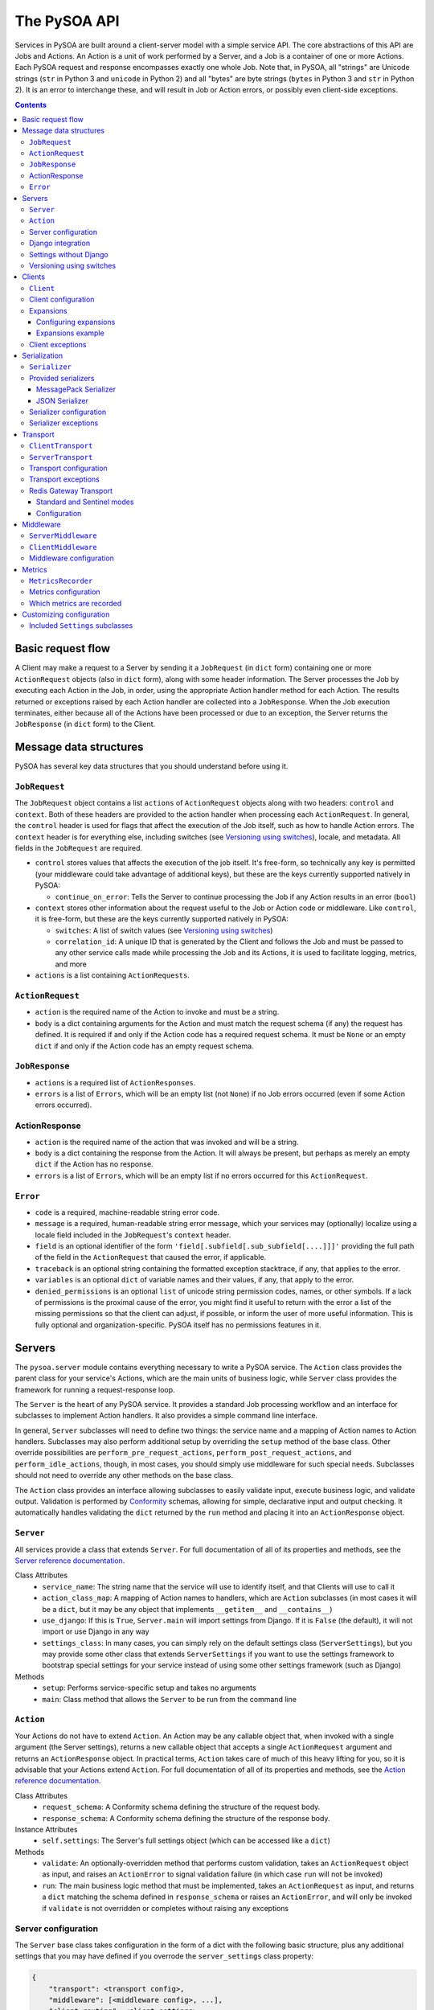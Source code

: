 The PySOA API
=============

Services in PySOA are built around a client-server model with a simple service API. The core abstractions of this
API are Jobs and Actions. An Action is a unit of work performed by a Server, and a Job is a container of one or more
Actions. Each PySOA request and response encompasses exactly one whole Job. Note that, in PySOA, all "strings" are
Unicode strings (``str`` in Python 3 and ``unicode`` in Python 2) and all "bytes" are byte strings (``bytes`` in
Python 3 and ``str`` in Python 2). It is an error to interchange these, and will result in Job or Action errors, or
possibly even client-side exceptions.

.. contents:: Contents
   :depth: 3
   :backlinks: none


Basic request flow
++++++++++++++++++

A Client may make a request to a Server by sending it a ``JobRequest`` (in ``dict`` form) containing one or more
``ActionRequest`` objects (also in ``dict`` form), along with some header information. The Server processes the Job by
executing each Action in the Job, in order, using the appropriate Action handler method for each Action. The results
returned or exceptions raised by each Action handler are collected into a ``JobResponse``. When the Job execution
terminates, either because all of the Actions have been processed or due to an exception, the Server returns the
``JobResponse`` (in ``dict`` form) to the Client.


Message data structures
+++++++++++++++++++++++

PySOA has several key data structures that you should understand before using it.


``JobRequest``
**************

The ``JobRequest`` object contains a list ``actions`` of ``ActionRequest`` objects along with two headers: ``control``
and ``context``. Both of these headers are provided to the action handler when processing each ``ActionRequest``. In
general, the ``control`` header is used for flags that affect the execution of the Job itself, such as how to handle
Action errors. The ``context`` header is for everything else, including switches (see `Versioning using switches`_),
locale, and metadata. All fields in the ``JobRequest`` are required.

- ``control`` stores values that affects the execution of the job itself. It's free-form, so technically any key is
  permitted (your middleware could take advantage of additional keys), but these are the keys currently supported
  natively in PySOA:

  + ``continue_on_error``: Tells the Server to continue processing the Job if any Action results in an error (``bool``)

- ``context`` stores other information about the request useful to the Job or Action code or middleware. Like
  ``control``, it is free-form, but these are the keys currently supported natively in PySOA:

  + ``switches``: A list of switch values (see `Versioning using switches`_)
  + ``correlation_id``: A unique ID that is generated by the Client and follows the Job and must be passed to any other
    service calls made while processing the Job and its Actions, it is used to facilitate logging, metrics, and more

- ``actions`` is a list containing ``ActionRequests``.


``ActionRequest``
*****************

- ``action`` is the required name of the Action to invoke and must be a string.
- ``body`` is a dict containing arguments for the Action and must match the request schema (if any) the request has
  defined. It is required if and only if the Action code has a required request schema. It must be ``None`` or an
  empty ``dict`` if and only if the Action code has an empty request schema.


``JobResponse``
***************

- ``actions`` is a required list of ``ActionResponses``.
- ``errors`` is a list of ``Errors``, which will be an empty list (not ``None``) if no Job errors occurred (even if
  some Action errors occurred).


ActionResponse
**************

- ``action`` is the required name of the action that was invoked and will be a string.
- ``body`` is a dict containing the response from the Action. It will always be present, but perhaps as merely an
  empty ``dict`` if the Action has no response.
- ``errors`` is a list of ``Errors``, which will be an empty list if no errors occurred for this ``ActionRequest``.


``Error``
*********

- ``code`` is a required, machine-readable string error code.
- ``message`` is a required, human-readable string error message, which your services may (optionally) localize using
  a locale field included in the ``JobRequest``'s ``context`` header.
- ``field`` is an optional identifier of the form ``'field[.subfield[.sub_subfield[....]]]'`` providing the full path
  of the field in the ``ActionRequest`` that caused the error, if applicable.
- ``traceback`` is an optional string containing the formatted exception stacktrace, if any, that applies to the error.
- ``variables`` is an optional ``dict`` of variable names and their values, if any, that apply to the error.
- ``denied_permissions`` is an optional ``list`` of unicode string permission codes, names, or other symbols. If a lack
  of permissions is the proximal cause of the error, you might find it useful to return with the error a list of the
  missing permissions so that the client can adjust, if possible, or inform the user of more useful information. This
  is fully optional and organization-specific. PySOA itself has no permissions features in it.


Servers
+++++++


The ``pysoa.server`` module contains everything necessary to write a PySOA service. The ``Action`` class provides the
parent class for your service's Actions, which are the main units of business logic, while ``Server`` class provides
the framework for running a request-response loop.

The ``Server`` is the heart of any PySOA service. It provides a standard Job processing workflow and an interface for
subclasses to implement Action handlers. It also provides a simple command line interface.

In general, ``Server`` subclasses will need to define two things: the service name and a mapping of Action names to
Action handlers. Subclasses may also perform additional setup by overriding the ``setup`` method of the base class.
Other override possibilities are ``perform_pre_request_actions``, ``perform_post_request_actions``, and
``perform_idle_actions``, though, in most cases, you should simply use middleware for such special needs. Subclasses
should not need to override any other methods on the base class.

The ``Action`` class provides an interface allowing subclasses to easily validate input, execute business logic, and
validate output. Validation is performed by `Conformity <https://github.com/eventbrite/conformity>`_ schemas, allowing
for simple, declarative input and output checking. It automatically handles validating the ``dict`` returned by the
``run`` method and placing it into an ``ActionResponse`` object.


``Server``
**********

All services provide a class that extends ``Server``. For full documentation of all of its properties and methods,
see the `Server reference documentation <reference.rst#class-server>`_.

Class Attributes
  - ``service_name``: The string name that the service will use to identify itself, and that Clients will use to call it
  - ``action_class_map``: A mapping of Action names to handlers, which are ``Action`` subclasses (in most cases it will
    be a ``dict``, but it may be any object that implements ``__getitem__`` and ``__contains__``)
  - ``use_django``: If this is ``True``, ``Server.main`` will import settings from Django. If it is ``False`` (the
    default), it will not import or use Django in any way
  - ``settings_class``: In many cases, you can simply rely on the default settings class
    (``ServerSettings``), but you may provide some other class that extends ``ServerSettings`` if you want to use the
    settings framework to bootstrap special settings for your service instead of using some other settings framework
    (such as Django)

Methods
  - ``setup``: Performs service-specific setup and takes no arguments
  - ``main``: Class method that allows the ``Server`` to be run from the command line


``Action``
**********

Your Actions do not have to extend ``Action``. An Action may be any callable object that, when invoked with a single
argument (the Server settings), returns a new callable object that accepts a single ``ActionRequest`` argument and
returns an ``ActionResponse`` object. In practical terms, ``Action`` takes care of much of this heavy lifting for you,
so it is advisable that your Actions extend ``Action``. For full documentation of all of its properties and methods,
see the `Action reference documentation <reference.rst#abstract-class-action>`_.

Class Attributes
  - ``request_schema``: A Conformity schema defining the structure of the request body.
  - ``response_schema``: A Conformity schema defining the structure of the response body.

Instance Attributes
  - ``self.settings``: The Server's full settings object (which can be accessed like a ``dict``)

Methods
  - ``validate``: An optionally-overridden method that performs custom validation, takes an ``ActionRequest`` object
    as input, and raises an ``ActionError`` to signal validation failure (in which case ``run`` will not be invoked)
  - ``run``: The main business logic method that must be implemented, takes an ``ActionRequest`` as input, and
    returns a ``dict`` matching the schema defined in ``response_schema`` or raises an ``ActionError``, and will only
    be invoked if ``validate`` is not overridden or completes without raising any exceptions


Server configuration
********************

The ``Server`` base class takes configuration in the form of a dict with the following basic structure, plus any
additional settings that you may have defined if you overrode the ``server_settings`` class property:

.. code-block:: python

    {
        "transport": <transport config>,
        "middleware": [<middleware config>, ...],
        "client_routing": <client settings>,
        "logging": <logging config>,
        "harakiri": {
            "timeout": <harakiri timeout>,
            "shutdown_grace": <harakiri shutdown grace>,
        }
    }

Key
  - ``<transport config>``: See `Transport configuration`_ for more details; the base ``Server`` defaults to using the
    `Redis Gateway Transport`_
  - ``<middleware config>``: See `Middleware configuration`_ for more details
  - ``<client settings>``: Configuration for a ``Client`` that can be used to make further service calls during Action
    processing. See `Client configuration`_.
  - ``<logging config>``: A dictionary that will be used to configure the Python ``logging`` module at Server startup
    (`logging config schema <https://docs.python.org/3/library/logging.config.html#logging-config-dictschema>`_).
  - ``<harakiri timeout>``: The server will shut down if it is inactive for this many seconds, which may be because
    the transport receive malfunctioned, or because a Job or Action is taking too long to process
  - ``<harakiri shutdown grace>``: When shutting down after ``<harakiri timeout>``, the server will wait this many
    seconds for any existing Job to finish before aborting the Job and forcing shutdown

For full details, view the sections linked above and the `ServerSettings reference documentation
<reference.rst#settings-schema-class-serversettings>`_.


Django integration
******************

The ``Server`` class is able to get configuration from Django settings automatically. If the ``use_django`` property on
the ``Server`` subclass is ``True``, the ``main`` method will automatically import the Django settings module and look
for configuration under the name ``SOA_SERVER_SETTINGS``.

The ``Server`` will also perform strategic resource cleanup before and after each request when Django integration is
enabled, mimicking the behavior of the following Django features:

* The database query log will be reset before each received request is handled.
* Old database connections will be closed after each response is sent and also when the server has been idle for some
  time without handling any requests.
* The ``close`` method will be called on all configured Django cache engines. To make your caches work ideally in a
  PySOA server environment, we recommend you use one or more of the following cache engines in your services, or
  similarly override the ``close`` method in your own cache engines:

  * ``pysoa.server.django.cache.PySOARequestScopedMemoryCache`` - The ``close`` method clears the request completely,
    so that the cache gets cleared at the end of every job request.
  * ``pysoa.server.django.cache.PySOAProcessScopedMemoryCache`` - The ``close`` method does nothing, so that the cache
    lasts for the entire server process.
  * ``pysoa.server.django.cache.PySOAMemcachedCache`` - The ``close`` method closes connections to Memcached only when
    the server is shutting down (not at the end of every request).
  * ``pysoa.server.django.cache.PySOAPyLibMCCache`` - The ``close`` method closes connections to Memcached only when
    the server is shutting down (not at the end of every request), and only on Django versions older than 1.11.0.
    (`As of Django 1.11.0 <https://github.com/django/django/commit/f02dbbe1ae02c3258fced7b7a75d35d7745cc02a>`_, the
    ``PyLibMCCache`` implementation does not close connections. Instead, it lets the library connection management take
    care of this.)


Settings without Django
***********************

If ``user_django`` is ``False`` (the default), the ``main`` method will require a command line ``-s`` or ``--settings``
argument. This must be the absolute name of a module, which PySOA will import. PySOA will then look for an attribute
on that module named ``SOA_SERVER_SETTINGS`` or ``settings``, in that order of preference.


Versioning using switches
*************************

Switches are like a special argument that every Action in a job gets. In terms of code, switches are simply integers
passed by the Client in the ``control`` header of every ``JobRequest``, and then by the Server into every Action in
that Job. To provide more flexibility for your switch definitions, switch objects and constants used in PySOA can be
*any* object that provides the method ``__int__``, or *any* object that provides the attribute ``value`` whose value
provides the method ``__int__``. (Switches must, however, be sent over the wire as simple integers within the PySOA
protocol.)

Switches are a type of feature flag and came from a need to version individual service Actions, rather than versioning
the whole service at once. There are several ways to use switches. Here are just two examples:

.. code-block:: python

    ...
    from pysoa.server.action.switched import SwitchedAction

    from my_user_service.switches import USER_VERSION_2_ENABLED
    ...

    class UserActionV1(Action):
        ...  # version 1 schema and business logic

    class UserActionV2(Action):
        ...  # version 2 schema and business logic

    class UserTransitionAction(SwitchedAction):
        switch_to_action_map = (
            (USER_VERSION_2_ENABLED, UserActionV2),
            (SwitchedAction.DEFAULT_ACTION, UserActionV1),
        )

.. code-block:: python

    ...
    from my_user_service.constants import USER_VERSION_2_ENABLED
    ...

    class UserAction(Action):
        ...  # schema that applies to all versions

        def run(self, request):
            if request.switches.is_active(USER_VERSION_2_ENABLED)
                ...  # version 2 business logic
            else:
                ...  # version 1 business logic

In the first example, the helpful ``SwitchedAction`` is utilized. This is a specialized wrapper Action that defers
to other Actions based on enabled switches (or to the last or default Action if no matches are found). Using this
technique, you can have different request and/or response schemas depending on a switch, effectively applying
transitional versioning to the entire service Action. In your ``Server`` class, you just need to map a single action
name to your ``UserTransitionAction`` (instead of mapping anything directly to ``UserActionV1`` or ``UserActionV2``),
and the code in ``SwitchedAction`` takes care of the rest. For more detailed information about this approach, see the
`SwitchedAction reference documentation <reference.rst#abstract-class-switchedaction>`_.

In the second, simpler example, you only have one Action class (so your request schema and response schema remain
unchanged regardless of the switch supplied), but you can still alter the behavior (perhaps with different permissions,
validation rules, or storage logic, etc.) by checking whether a switch is active directly within your Action's ``run``
code.


Clients
+++++++

Code that needs to call one or more services will do so using a ``Client``. A single ``Client`` instance can be
configured to call one or more services—you do not need to create a different client for each service.

The ``client`` submodule provides the ``Client`` class as well as base classes for settings and middleware. Unlike the
``Server``, ``Client`` will generally not be subclassed unless there is a need to add nonstandard behavior on top of
the base ``Client``. The ``Client`` provides both blocking and non-blocking methods, and you should exercise caution
when using them together. If you call the non-blocking method to send a request, followed by a blocking method to
send-and-receive, you could encounter errors. Be sure you have completed all non-blocking operations before switching
to blocking operations.


``Client``
**********

For full documentation of all of these methods, see the `Client reference documentation <reference.rst#class-client>`_.

Methods
  - ``send_request``: Build and send a Job request and return an integer request ID, which you can then use later
    to retrieve the request response (this method does not block waiting on a response)
  - ``get_all_responses``: Return a generator with all outstanding ``JobResponse`` objects for the given service (this
    method will block or timeout until all requests sent to this service with ``send_request`` have received responses)
  - ``call_action``: Build and send a Job request with a single Action and return an ``ActionResponse``, blocking
    until the response is received
  - ``call_actions``: Build and send a Job request with one or more Actions and return a ``JobResponse``, blocking
    until the response is received
  - ``call_actions_parallel``: Build and send multiple Job requests (to a single service), each with exactly one Action,
    to be handled in any order by multiple service processes, and return the corresponding ``ActionResponse`` objects
    in the same order the Action requests were submitted, blocking until all responses are received
  - ``call_jobs_parallel``: Build and send multiple Job requests (to one or more services), each with one or more
    Actions, to be handled in any order by multiple service processes, and return the corresponding ``JobResponse``
    objects in the same order the Job requests were submitted, blocking until all responses are received
  - ``call_action_future``, ``call_actions_future``, ``call_actions_parallel_future``, ``call_jobs_parallel_future``:
    Variants of the above methods that return a ``Client.FutureResponse`` object instead of a completed response or
    responses, allowing you to send requests asynchronously, perform other work, and then use the future object to
    retrieve the expected responses.


Client configuration
********************

The ``Client`` class takes configuration in the form of a dict with the following format:

.. code-block:: python

    {
        <service name>: {
            "transport": <transport config>,
            "transport_cache_time_in_seconds": <transport cache time>,
            "middleware": [<middleware config>, ...],
        },
        ...
    }

Key
  - ``<service name>``: The ``Client`` needs settings for each service that it will call, keyed by service name
  - ``<transport config>``: See `Transport configuration`_ for more details; the base ``Client`` defaults to using the
    `Redis Gateway Transport`_.
  - ``<transport cache time>``: How long the transport objects should be cached in seconds, defaults to 0 (no cache,
    slightly lower performance, but required to be 0 in a multi-threaded application)
  - ``<middleware config>``: See `Middleware configuration`_ for more details

For full details, view the sections linked above and the `ClientSettings reference documentation
<reference.rst#settings-schema-class-clientsettings>`_.


Expansions
**********

Expansions allow the ``Client.call_***`` methods to automatically "expand" fields in a service response by making
further service calls and adding those responses to the original response. (Note: ``send_request`` and
``get_all_responses`` do not perform any expansions; only the blocking methods perform expansions.)

Expansions are based on a type system, which is optional and requires extra effort on the part of services. To support
expansions, services must include a ``_type`` field in each object in each Action response body. The indicated type
must map to an expansion type in the ``Client`` expansion configuration in order to be considered for expansions.

The ``Client.call_***`` methods take a keyword argument ``expansions``, which is a dictionary mapping types to
expansions. For each ``<type>: <expansions>`` pair in the argument, the ``Client`` will automatically perform each
expansion in the ``<expansions>`` ``list`` for each object of ``<type>`` (a string) in the response. Expanded objects
can, themselves, be further expanded recursively with the correct arguments, though you should always consider the
performance implications of this behavior before using it.


Configuring expansions
----------------------

Expansions are configured on the ``Client`` instance by using the ``expansions`` argument on initialization. This
argument accepts a dict with the following format:

.. code-block:: python

    {
        "type_routes": {
            <name>: {
                "service": <service name>,
                "action": <action name>,
                "request_field": <request field name>,
                "response_field": <response field name>,
            },
            ...
        },
        "type_expansions": {
            <type>: {
                <expansion name>: {
                    "type": <expansion type>,
                    "route": <expansion route>,
                    "source_field": <source field name>,
                    "destination_field": <destination field name>,
                    "raise_action_errors": <bool>,
                },
                ...
            },
            ...
        },
    }

Key
  - ``type_routes``

    - ``<name>``: The name/key for the expansion route
    - ``<service name>``: The name of the service to call in order to expand using this route
    - ``<action name>``: The name of the action to call in order to expand using this route
    - ``<request field>``: The name of the field to place in the Action request body when making an expansion request
      through this route (the field value will be a bulk list of expansion identifiers extracted from the objects being
      expanded)
    - ``<response field>``: The name of the field returned in the Action response body that contains the expansion
      objects (the field value should be a dictionary whose keys are the identifiers from the request field and whose
      values are the individual objects corresponding to those identifiers)

  - ``type_expansions``

    - ``<type>``: A type for which you are defining expansions
    - ``<expansion type>``: The expected type of the objects returned by this expansion, which is used to look up the
      type in this same ``type_expansions`` dictionary to support nested/recursive expansions
    - ``<expansion route>``: The route to the expansion, which must match a key found in ``type_routes``
    - ``<source field name>``: The name of the field on an object of type ``<type>`` that contains the identifier that
      should be passed to the expansion route to perform the expansion
    - ``<destination field name>``: The name of the field (which should not yet exist) on an object of type ``<type>``
      that will be filled with the expanded value retrieved from the expansion route

To satisfy an expansion, the expansion processing code needs to know which service action to call and how to call it.
Type routes solve this problem by by giving the expansion processing code all the information it needs to properly call
a service action to satisfy an expansion. Type expansions detail the expansions that are supported for each type. If a
``Client`` needs to support expansions for a type, that type must have a corresponding entry in the ``type_expansions``
dictionary, and that expansion's route must have a corresponding entry in the ``type_routes`` dictionary.

For full details, view the `ExpansionSettings reference documentation
<reference.rst#settings-schema-class-expansionsettings>`_.


Expansions example
------------------

Consider a ``Client`` with the following expansions config:

.. code-block:: python

    {
        "type_routes": {
            "bar_route": {
                "service": "bar_example",
                "action": "get_bars",
                "request_field": "ids",
                "response_field": "bars",
            },
        },
        "type_expansions": {
            "foo": {
                "bar": {
                    "type": "bar",
                    "route": "bar_route",
                    "source_field": "bar_id",
                    "destination_field": "bar",
                },
            },
        },
    }

You could then make a call to the ``foo_example`` service using the ``expansions`` argument:

.. code-block:: python

    result = client.call_actions(
        service_name="foo_example",
        actions=[
            {
                "action": "get_foos",
            },
        ],
        expansions={"foo": ["bar"]},
    )

The argument ``expansions={"foo": ["bar"]}`` tells the ``Client`` "for each object of type ``foo`` in the response,
perform an expansion of type ``bar``".

The ``foo_example`` service returns the following response to our ``get_foo`` request:

.. code-block:: python

    {
        "action": "get_foos",
        "errors": [],
        "body": {
            "foos": [
                {
                    "_type": "foo",
                    "id": 1,
                    "name": "One Foo",
                    "bar_id": 2,
                },
                {
                    "_type": "foo",
                    "id": 2,
                    "name": "Two Foo",
                    "bar_id": 6,
                },
                {
                    "_type": "foo",
                    "id": 3,
                    "name": "Red Foo",
                    "bar_id": 6,
                },
            ],
        },
    }

Note that the ``foo`` objects contain the field ``bar_id``, which corresponds to the ``source_field`` in the ``bar``
expansion.

Using this response, the ``Client`` automatically makes a call to the ``bar_example`` service using the ``bar_id``
values from the ``foo`` response. The call is equivalent to the following (but this is not code you would have to
write):

.. code-block:: python

    client.call_action(
        service_name="bar_example",
        body={
            "action": "get_bars",
            "body": {"ids": [2, 6]},
        },
    )

Notice that the ``bar`` IDs have been de-duplicated, so as to avoid unnecessary work done by the route target service
(``bar_example``). The ``bar_example`` service returns the following response:

.. code-block:: python

    {
        "action": "get_bars",
        "errors": [],
        "body": {
            "bars": {
                2: {
                    "_type": "bar",
                    "id": 2,
                    "stuff": "baz",
                },
                6: {
                    "_type": "bar",
                    "id": 6,
                    "stuff": "qux",
                },
            },
        },
    }

The ``bar_example`` response is added to the original response from the ``foo_example`` service, adding the ``bar``
field  (``destination_field``) to each object that has a source field (``bar_id``). The final response body looks like:

.. code-block:: python

    {
        "action": "get_foos",
        "errors": [],
        "body": {
            "foos": [
                {
                    "_type": "foo",
                    "id": 1,
                    "name": "One Foo",
                    "bar_id": 2,
                    "bar": {
                        "_type": "bar",
                        "id": 2,
                        "stuff": "baz",
                    },
                },
                {
                    "_type": "foo",
                    "id": 2,
                    "name": "Two Foo",
                    "bar_id": 6,
                    "bar": {
                        "_type": "bar",
                        "id": 6,
                        "stuff": "qux",
                    },
                },
                {
                    "_type": "foo",
                    "id": 3,
                    "name": "Red Foo",
                    "bar_id": 6,
                    "bar": {
                        "_type": "bar",
                        "id": 6,
                        "stuff": "qux",
                    },
                },
            ],
        },
    }
    

Client exceptions
*****************

- ``ImproperlyConfigured``: The ``Client`` tried to call a service for which it did not have configuration
- ``Client.JobError``: Raised by ``Client.call_***`` methods when the Job response contains job-level errors
- ``Client.CallActionError``: Raised by ``Client.call_***`` methods when one or more Actions in the response(s) contain
  action-level errors


Serialization
+++++++++++++

The ``Serializer`` class allows Clients and Servers to communicate using a common format. This library provides
serializer classes for `MessagePack <https://github.com/msgpack/msgpack>`_ (the default and recommended) and JSON
formats, and the base ``Serializer`` class can be extended to use any format that a developer may wish to use. The
``Serializer`` interface is simple:


``Serializer``
**************

Class Attributes
  - ``mime_type``: A unique string that identifies the type of serializer used to encode a message, generally of the
    form ``application/format``, where ``format`` is the lower-case alphanumeric name of the message format (currently,
    this is unused, but it may be used in the future to allow a server to support multiple serializers simultaneously
    and use the one matching a MIME type passed from the client)

Methods
  - ``dict_to_blob``: Takes a Python dictionary and serializes it to a binary string
  - ``blob_to_dict``: Takes a binary string and deserializes it to a Python dictionary


Provided serializers
********************


MessagePack Serializer
----------------------

- Backend: `msgpack-python <https://pypi.python.org/pypi/msgpack-python>`_
- Types supported: ``bool``, ``int``, ``str`` (``unicode``/2 or ``str``/3), ``dict``, ``list``, ``tuple``, ``bytes``
  (``str``/2 or ``bytes``/3), ``date``, ``time``, ``datetime``, ``decimal.Decimal``, and ``currint.Amount``
- Other notes:
  - Makes no distinction between ``list`` and ``tuple`` types—both types will be deserialized as lists


JSON Serializer
---------------

- Backend: `json <https://docs.python.org/3/library/json.html>`_
- Types supported: ``bool``, ``int``, ``str`` (``unicode``/2 or ``str``/3), ``dict``, ``list``, ``tuple``
- Other notes:
  - Makes no distinction between ``list`` and ``tuple`` types—both types will be deserialized as lists
  - Fairly incomplete at the moment, relative to the MessagePack serializer, and may or may not be improved to support
    additional types in the future (would require departing from the JSON specification)


Serializer configuration
************************

The config schema for ``Serializer`` objects is just the basic PySOA plugin schema:

.. code-block:: python

    {
        "path": <path to serializer class>,
        "kwargs": <optional dict of keyword args>,
    }


Serializer exceptions
*********************

- ``InvalidField``: Raised when the serializer fails to serialize a message and contains the arguments from the
  original exception raised by the serialization backend's encoding function
- ``InvalidMessage``: Raised when the serializer fails to deserialize a message and contains the arguments from the
  original exception raised by the serialization backend's decoding function.


Transport
+++++++++

The ``transport`` module provides an interface for sending messages between clients and servers. While the Client and
Server concepts deal with the high-level functionality of sending, receiving, and handling requests and responses
without any concern about their method of transmission, Transports are responsible for the low-level details of
actually transmitting PySOA protocol messages via specific backends. There are two base classes, from which all
concrete Transports must inherit:


``ClientTransport``
*******************

Methods
  - ``send_request_message``: Serialize and send a request message to a service server
  - ``receive_response_message``: Receive the first available response that a service server has sent back to this
    client and return a tuple of the request ID and deserialized response message

For full details of these methods and their usage, view the `ClientTransport reference documentation
<reference.rst#abstract-class-clienttransport>`_.


``ServerTransport``
*******************

Methods
  - ``receive_request_message``: Receive the first available request message that any client has sent to this service
    and return a tuple of the request ID, the request metadata, and the deserialized request message
  - ``send_response_message``: Serialize and send a response to the client that sent the corresponding request

For full details of these methods and their usage, view the `ServerTransport reference documentation
<reference.rst#abstract-class-servertransport>`_.


Transport configuration
***********************

The configuration schema for ``Transport`` classes is the same as for other PySOA plugins, though transports will
generally provide an extended schema with more strict ``kwargs`` values.

.. code-block:: python

    {
        "path": <path to transport class>,
        "kwargs": <optional dict of keyword args>,
    }


Transport exceptions
********************

- ``ConnectionError``: The transport failed to connect to its message backend
- ``InvalidMessageError``: The transport tried to send or receive a message that was malformed
- ``MessageReceiveError``: The transport encountered any non-timeout error while trying to receive a message
- ``MessageReceiveTimeout``: The transport timed out while waiting to receive a message
- ``MessageSendError``: The transport encountered any non-timeout error while trying to send a message
- ``MessageSendTimeout``: The transport timed out while trying to send a message
- ``MessageTooLarge``: The message passed to the transport exceeded the maximum size allowed by that transport


Redis Gateway Transport
***********************

The ``transport.redis_gateway`` module provides a transport implementation that uses Redis (in standard or Sentinel
mode) for sending and receiving messages. This is the recommended transport for use with PySOA, as it provides a
convenient and performant backend for asynchronous service requests.


Standard and Sentinel modes
---------------------------

The Redis Gateway transport has two primary modes of operation: in "standard" mode, the channel layer will connect to a
specified list of Redis hosts (which must all be master servers that support both read and write operations), while in
"Sentinel" mode, the channel layer will connect to a list of Sentinel hosts and use Sentinel to find one or more Redis
masters. In either mode, if there is just one master, all operations will happen against that one master. If there are
multiple masters, operations will proceed as follow:

1. The client uses round-robin to pick a master to which to send a request.
2. The client uses a predictable hashing algorithm to pick a master from which to receive a response, based on the
   response-receiving queue name.
3. The server uses round-robin to pick a master from which to receive requests.
4. Once the server has processed a request and is ready to receive a response, it uses the same hashing algorithm to
   pick a master to which to send the response, based on the queue name to which it is supposed to send that response,
   such that it will always send to the same master on which the client is "listening."

Configuration
-------------

The Redis Gateway transport takes the following extra keyword arguments for configuration:

- ``backend_type``: Either "redis.standard" or "redis.sentinel" to specify which Redis backend to use (required)
- ``backend_layer_kwargs``: A dictionary of arguments to pass to the backend layer

  + ``connection_kwargs``: A dictionary of arguments to pass to the underlying Redis client (see the documentation for
    the `Redis-Py library <https://github.com/andymccurdy/redis-py>`_)
  + ``hosts``: A list of strings (host names / IP addresses) or tuples (host names / IP addresses and ports) for Redis
    hosts or Sentinels to which to connect (will use "localhost" by default)
  + ``redis_db``: The Redis database number to use (a shortcut for specifying ``connection_kwargs['db']``)
  + ``redis_port``: The connection port to use (a shortcut for providing this for every entry in ``hosts``
  + ``sentinel_failover_retries``: How many times to retry (with an exponential-backoff delay) getting a connection
    from the Sentinel when a master cannot be found (cluster is in the middle of a failover) (only for type
    "redis.sentinel") (fails on the first error by default)
  + ``sentinel_services``: Which Sentinel services to use (only for type "redis.sentinel") (will be auto-discovered
    from the Sentinel by default, but that can slow down connection startup)

- ``message_expiry_in_seconds``: How long a message may remain in the queue before it is considered expired and
  discarded (defaults to 60 seconds, and Client code can pass a custom timeout to ``Client`` methods)
- ``queue_capacity``: The maximum number of messages a given Redis queue may hold before the transport should stop
  pushing messages to it (defaults to 10,000)
- ``queue_full_retries``: The number of times the transport should retry (with an exponential-backoff delay) sending to
  a Redis queue that is at capacity before it raises an error and stops trying (defaults to 10)
- ``receive_timeout_in_seconds``: How long the transport should block waiting to receive a message before giving up
  (on the Server, this controls how often the server request-process loops; on the Client, this controls how long
  before it raises an error for waiting too long for a response, and Client code can pass a custom timeout to
  ``Client`` methods) (defaults to 5 seconds)
- ``default_serializer_config``: A standard serializer configuration as described in `Serializer configuration`_
  (defaults to MessagePack), used to determine how requests are serialized (responses are always serialized according
  to the MIME content type of the request)
- ``log_messages_larger_than_bytes``: Defaults to 102,400 bytes, a warning will be logged whenever the transport sends
  messages larger than this (set this to 0 to disable the warning)
- ``maximum_message_size_in_bytes``: Defaults to 102,400 bytes on the client and 256,000 bytes on the server, defines
  the threshold at which ``MessageTooLarge`` will be raised.
- ``chunk_messages_larger_than_bytes``: This option exists only for the Server transport and not for the Client
  transport and controls the threshold at which responses will be chunked. Chunked responses allows your servers to
  return very large responses back to clients without blocking single-threaded Redis for long periods of time with the
  I/O from a single very large response. With chunking, each small chunk will compete for Redis resources as if it were
  its own response, resulting in an infrastructure more torerable to large responses. By default, this is -1 (disabled).
  If you configure this value, it must be at least 102,400 bytes, and ``maximum_message_size_in_bytes`` must also be
  configured to be at least 5 times larger (because maximum message sizes can still be enforced, above which not even
  chunking is allowed). You will probably also want to increase ``log_messages_larger_than_bytes`` to avoid verbose
  response logging.


Middleware
++++++++++

Middleware for both Server and Client uses an onion calling pattern, where each middleware accepts a callable and
returns a callable. Each middleware in the stack is called with the middleware below it, and the base level middleware
is called with a base processing method from the ``Server`` or ``Client`` classes.


``ServerMiddleware``
********************

The ``ServerMiddleware`` class has an interface that allows it to act at a Job level or at an Action level, or both,
depending on which part(s) of the interface it implements. It has two methods, ``job`` and ``action``, each of which
wraps a callable that does the work of processing a Job or Action. See the `<ServerMiddleware reference documentation
<reference.rst#class-servermiddleware>`_ for more information about how to implement Server middleware.


``ClientMiddleware``
********************

Client middleware works similarly to Server middleware, using an onion calling pattern. Client middleware is built
around the client request/response workflow. The ``ClientMiddleware`` class has two methods, ``request`` and
``response``, each of which wraps a callable that does the work of sending or receiving, respectively. See the
`<ClientMiddleware reference documentation <reference.rst#class-clientmiddleware>`_ for more information about how to
implement Client middleware.


Middleware configuration
************************

``Middleware`` classes are configured using the standard PySOA plugin schema, though specific middleware will generally
provide an extended schema with more strict ``kwargs`` values.

.. code-block:: python

    {
        "path": <path to middleware class>,
        "kwargs": <optional dict of keyword args>,
    }


Metrics
+++++++
PySOA is capable of recording detailed metrics about the use and performance of its Client and Server transports and
sending and receiving processes. If you wish to gather metrics about the performance of PySOA, you will need to enable
this metrics recording in your server settings and/or in your client settings and provide an object which PySOA can use
to record these metrics.


``MetricsRecorder``
*******************

Metrics in PySOA are recorded with an implementation of the ``MetricsRecorder`` abstract class. By default, PySOA ships
with and uses a ``NoOpMetricsRecorder`` that does nothing when metrics are recorded. In order to record metrics in your
application, you will need to supply an implementation that knows about your metrics backend (such as Graphite or
DataDog) and understands how to record counters and timers. See the reference documentations for `Counter
<reference.rst#abstract-class-counter>`_, `Timer <reference.rst#abstract-class-timer>`_, `TimerResolution
<reference.rst#enum-timerresolution>`_, and `MetricsRecorder <reference.rst#abstract-class-metricsrecorder>`_ to learn
how to implement a recorder for your metrics soultion.


Metrics configuration
*********************

Metrics are configured using the standard PySOA plugin schema, though your metrics recorders will likely provide an
extended schema with more strict ``kwargs`` values.

.. code-block:: python

    {
        "path": <path to class implementing MetricsRecorder>,
        "kwargs": <optional dict of keyword args passed to your MetricsRecorder class when instantiated>,
    }

PySOA does not automatically append any sort of library- or service-distinguishing prefix to the metrics it records
(see `Which metrics are recorded`_ below). We recommend your ``MetricsRecorder`` append some type of prefix to all
metrics names passed to it (or uses tagging if your metrics backend understands that) so that you can group all PySOA
metrics together.


Which metrics are recorded
**************************

These are all the metrics recorded in PySOA:

- ``server.transport.redis_gateway.backend.initialize``: A timer indicating how long it took the Redis Gateway server
  transport to initialize a backend Redis client
- ``server.transport.redis_gateway.backend.sentinel.populate_master_client``: A counter incremented each time the Redis
  Gateway server transport Sentinel backend has to get a new master client for any given service (shard)
- ``server.transport.redis_gateway.backend.sentinel.master_not_found_retry``: A counter incremented each time the Redis
  Gateway server transport Sentinel backend retries getting master info due to master failover (only happens if
  ``sentinel_failover_retries`` is enabled)
- ``server.transport.redis_gateway.send``: A timer indicating how long it takes the Redis Gateway server transport to
  send a response
- ``server.transport.redis_gateway.send.error.missing_reply_queue``: A counter incremented each time the Redis Gateway
  server transport is unable to send a response because the message metadata is missing the required ``reply_to``
  attribute
- ``server.transport.redis_gateway.send.serialize``: A timer indicating how long it takes the Redis Gateway transport
  to serialize a message
- ``server.transport.redis_gateway.send.error.message_too_large``: A counter incremented each time the Redis Gateway
  transport fails to send because it exceeds the maximum configured message size (which defaults to 100KB on the client
  and 250KB on the server)
- ``server.transport.redis_gateway.send.queue_full_retry``: A counter incremented each time the Redis Gateway transport
  re-tries sending a message because the message queue was temporarily full
- ``server.transport.redis_gateway.send.queue_full_retry.retry_{1...n}``: A counter incremented on each queue full retry
  for a particular retry number
- ``server.transport.redis_gateway.send.get_redis_connection``: A timer indicating how long it takes the Redis Gateway
  transport to get a connection to the Redis cluster or sentinel
- ``server.transport.redis_gateway.send.send_message_to_redis_queue``: A timer indicating how long it takes the Redis
  Gateway transport to push a message onto the queue
- ``server.transport.redis_gateway.send.error.connection``: A counter incremented each time the Redis Gateway transport
  encounters an error retrieving a connection while sending a message
- ``server.transport.redis_gateway.send.error.redis_queue_full``: A counter incremented each time the Redis Gateway
  transport fails to push a message onto a full queue after the maximum configured retries
- ``server.transport.redis_gateway.send.error.response``: A counter incremented each time the Redis Gateway transport
  encounters an error from Redis (logged) while sending a message
- ``server.transport.redis_gateway.send.error.unknown``: A counter incremented each time the Redis Gateway transport
  encounters an unknown error (logged) sending a message
- ``server.transport.redis_gateway.receive``: A timer indicating how long it takes the Redis Gateway server transport
  to receive a response (however, this includes time waiting for an incoming request, so it may not be meaningful)
- ``server.transport.redis_gateway.receive.get_redis_connection``: A timer indicating how long it takes the Redis
  Gateway transport to get a connection to the Redis cluster or sentinel
- ``server.transport.redis_gateway.receive.pop_from_redis_queue``: A timer indicating how long it takes the Redis
  Gateway transport to pop a message from the redis queue (however, this includes time waiting for an incoming message,
  so it may not be meaningful)
- ``server.transport.redis_gateway.receive.error.connection``: A counter incremented each time the Redis Gateway
  transport encounters an error retrieving a connection while receiving a message
- ``server.transport.redis_gateway.receive.error.unknown``: A counter incremented each time the Redis Gateway transport
  encounters an unknown error (logged) receiving a message
- ``server.transport.redis_gateway.receive.deserialize``: A timer indicating how long it takes the Redis Gateway
  transport to deserialize a message
- ``server.transport.redis_gateway.receive.error.message_expired``: A counter incremented each time the Redis Gateway
  transport receives an expired message
- ``server.transport.redis_gateway.receive.error.no_request_id``: A counter incremented each time the Redis Gateway
  transport receives a message with a missing required Request ID
- ``server.error.response_conversion_failure``: A counter incremented each time a response object fails to convert to a
  dict in the server
- ``server.error.job_error``: A counter incremented each time a handled error occurs processing a job
- ``server.error.unhandled_error``: A counter incremented each time an unhandled error occurs processing a job
- ``server.error.error_formatting_failure``: A counter incremented each time an error occurs handling an error
- ``server.error.variable_formatting_failure``: A counter incremented each time an error occurs handling an error
- ``server.error.unknown``: A counter incremented each time some unknown error occurs that escaped all other error
  detection
- ``server.idle_time``: A timer indicating how long the server idled between when it sent one response and received the
  next response (this is a good gauge of how burdened your servers are, such that a high number means your servers are
  idling a lot and not receiving many requests, and a very low number means your servers are doing a lot of work and
  you might need to add more servers)
- ``client.middleware.initialize``: A timer indicating how long it took to initialize all middleware when creating a
  new client handler
- ``client.transport.initialize``: A timer indicating how long it took to initialize the transport when creating a new
  client handler
- ``client.transport.redis_gateway.backend.initialize``: Client metric has same meaning as server metric
- ``client.transport.redis_gateway.backend.sentinel.populate_master_client``: Client metric has same meaning as server
  metric
- ``client.transport.redis_gateway.backend.sentinel.master_not_found_retry``: Client metric has same meaning as server
  metric
- ``client.transport.redis_gateway.send``: A timer indicating how long it took the Redis Gateway client transport to
  send a request
- ``client.transport.redis_gateway.send.serialize``: Client metric has same meaning as server metric
- ``client.transport.redis_gateway.send.error.message_too_large``: Client metric has same meaning as server metric
- ``client.transport.redis_gateway.send.queue_full_retry``: Client metric has same meaning as server metric
- ``client.transport.redis_gateway.send.queue_full_retry.retry_{1...n}``: Client metric has same meaning as server
  metric
- ``client.transport.redis_gateway.send.get_redis_connection``: Client metric has same meaning as server metric
- ``client.transport.redis_gateway.send.send_message_to_redis_queue``: Client metric has same meaning as server metric
- ``client.transport.redis_gateway.send.error.connection``: Client metric has same meaning as server metric
- ``client.transport.redis_gateway.send.error.redis_queue_full``: Client metric has same meaning as server metric
- ``client.transport.redis_gateway.send.error.response``: Client metric has same meaning as server metric
- ``client.transport.redis_gateway.send.error.unknown``: Client metric has same meaning as server metric
- ``client.transport.redis_gateway.receive``: A timer indicating how long it took the Redis Gateway client transport to
  receive a response (however, this includes time blocking for a response, so it may not be meaningful)
- ``client.transport.redis_gateway.receive.get_redis_connection``: Client metric has same meaning as server metric
- ``client.transport.redis_gateway.receive.pop_from_redis_queue``: Client metric has same meaning as server metric
- ``client.transport.redis_gateway.receive.error.connection``: Client metric has same meaning as server metric
- ``client.transport.redis_gateway.receive.error.timeout``: A counter incremented each time a client times out waiting
  on a response from the server
- ``client.transport.redis_gateway.receive.error.unknown``: Client metric has same meaning as server metric
- ``client.transport.redis_gateway.receive.deserialize``: Client metric has same meaning as server metric
- ``client.transport.redis_gateway.receive.error.message_expired``: Client metric has same meaning as server metric
- ``client.transport.redis_gateway.receive.error.no_request_id``: Client metric has same meaning as server metric
- ``client.send.excluding_middleware``: A timer indicating how long it took to send a request through the configured
  transport, excluding any time spent in middleware
- ``client.send.including_middleware``: A timer indicating how long it took to send a request through the configured
  transport, including any time spent in middleware
- ``client.receive.excluding_middleware``: A timer indicating how long it took to receive a request through the
  configured transport, excluding any time spent in middleware (however, this includes time blocking for a response,
  so it may not be meaningful)
- ``client.receive.including_middleware``: A timer indicating how long it took to receive a request through the
  configured transport, including any time spent in middleware (however, this includes time blocking for a response,
  so it may not be meaningful)


Customizing configuration
+++++++++++++++++++++++++

The ``pysoa.common.settings`` module provides classes that contain and validate common settings for Clients and Servers,
while ``pysoa.client.settings`` and ``pysoa.server.settings`` have Client- and Server-specific settings, respectively,
and various transports and middleware may also define their own settings schemas. The PySOA settings feature has three
primary functions: schema validation, defaults, and import resolution.

- Schema validation: Settings performs validation on input values using
  `Conformity <https://github.com/eventbrite/conformity>`_. Subclasses merge their schema with that of their parents,
  to a depth of 1, such that a settings class's schema will be the sum total of its defined schema and that of all of
  its parents' and parents' parents' schemas, and so forth. You cannot use multiple inheritance with settings classes.

- Defaults: Subclasses may define defaults as a dictionary. Defaults defined on a subclass will be merged with the
  defaults of its parent, to a depth of 1, just like the schema, *before validation occurs*. For example:

  .. code-block:: python

      class BaseSettings(Settings):
          schema = {
              "foo": conformity.fields.Integer(),
              "bar": conformity.fields.SchemalessDictionary(key_type=conformity.fields.UnicodeString()),
          }
          defaults = {
              "foo": 1,
              "bar": {"qux": 2},
          }

      class MySettings(BaseSettings):
          defaults = {
              "bar": {"qux": 3}
          }

  The class ``MySettings`` in this example will have the defaults ``{"foo": 1, "bar": {"qux": 3}}``. This provides a
  measure of convenience while discouraging deep inheritance structures.

  When a ``Settings`` instance is created, the provided dictionary of values is merged recursively with the class's
  defaults:

  .. code-block:: python

      my_settings = MySettings({"bar": {"some_setting": 42}})

      In [1]: my_settings["foo"]
      Out[1]: 1

      In [2]: my_settings["bar"]["qux"]
      Out[2]: 3

      In [3]: my_settings["bar"]["some_setting"]
      Out[3]: 42

- Some settings specified by ``Settings`` subclasses might be instances of Conformity's ``ClassConfigurationSchema``. In
  these cases, the value is expected to be a dict with keys ``path`` (though this may have a default) and optionally
  ``kwargs``. ``path`` is the valid Python import path to the item, such as ``foo.bar.ExampleClass`` or
  ``baz.qux:ExampleClass``. ``kwargs`` is the keyword arguments necessary to instantiate that class, if applicable. The
  schema may also specify a required base class, and the schema will validate that the imported class is a subclass of
  that class. During validation, the schema will augment the dictionary containing ``path`` to also contain an
  ``object`` key whose value is the resolved Python type. For example:

  .. code-block:: python

      class FooSettings(Settings):
            schema = {
                'turboencabulator': fields.ClassConfigurationSchema(base_class=AbstractTurboEncabulator),
            }

      my_settings = FooSettings({
          'turboencabulator': {
              'path': 'turbo.encabulator.Widget',
              'kwargs': {'address': '2604:a880:a82:fe8::ce:d003'},
          }
      })

      In [1]: repr(my_settings['turboencabulator']['object'])
      Out[1]: "<class 'turbo.encabulator.Widget'>"

  You can then instantiate the class with the provided settings as follows:

  .. code-block:: python

      widget = my_settings['turboencabulator']['object'](**my_settings['turboencabulator'].get('kwargs', {}))


  This feature is what powers the "PySOA plugin schema" referred to throughout this document.


Included ``Settings`` subclasses
********************************

There are several ``Settings`` subclasses provided throughout PySOA, and you can view more about them in the
`reference documentation <reference.rst>`_. This is a summary of the most common classes:

``pysoa.common.settings.SOASettings``
  Provides a schema that is shared by both Servers and Clients. It's schema:

  - ``transport``: Import path and keyword args for a ``Transport`` class.
  - ``metrics``: Import path and keyword args for a ``MetricsRecorder`` class (defaults to a no-op/null recorder).
  - ``middleware``: List of dicts containing import path and keyword args for a ``ClientMiddleware`` or
    ``ServerMiddleware`` class.

  Both the ``client`` and ``server`` modules implement their own subclasses that inherit from ``SOASettings``.
  Developers implementing ``Client`` or ``Server`` subclasses may wish to subclass the respective settings class in
  order to alter or extend the settings.

Client Settings
  Several classes provide schemas specifically for PySOA Clients:

  - ``pysoa.client.settings.ClientSettings`` extends ``SOASettings`` to provide a client-specific schema. It enforces
    that ``middleware`` is only Client middleware and that the ``transport`` is only a Client transport.
  - ``pysoa.client.settings.RedisClientSettings`` extends ``ClientSettings`` to enforce the ``RedisClientTransport``
    settings schema on the ``transport`` setting
  - ``pysoa.client.settings.LocalClientSettings`` extends ``ClientSettings`` to enforce the ``LocalClientTransport``
    settings schema on the ``transport`` setting
  - ``pysoa.client.settings.PolymorphicClientSettings`` extends ``ClientSettings`` and is deprecated. ``ClientSettings``
    is polymorphic already and should be used, instead.

Server Settings
  Several classes provide schemas specifically for PySOA Servers:

  - ``pysoa.server.settings.ServerSettings`` extends ``SOASettings`` to provide a server-specific schema. It adds:

    - ``client_routing``: Client settings for any PySOA clients that the server or its middleware will need to create
      to call other services; if provided, the server adds a ``Client`` instance as key ``client`` to the
      ``action_request`` dict before passing it to the middleware and as attribute ``client`` to the ``action_request``
      objcet before passing it to the action; each key must be a unicode string service name and each value the
      corresponding ``ClientSettings``-enforced client settings dict
    - ``logging``: Settings for configuring Python logging in the standard Python logging configuration format:

      - ``version``: Must be the value 1 until Python supports something different
      - ``formatters``: A dict of formatter IDs to dicts of formatter configs
      - ``filters``: A dict of filter IDs to dicts of filter configs
      - ``handlers``: A dict of handler IDs to dicts of handler configs
      - ``loggers``: A dict of logger names to dicts of logger configs
      - ``root``: The root logger config dict
      - ``incremental``: A Boolean for whether the configuration is to be interpreted as incremental to the existing
        configuration (Python defaults this to ``False``, and so does PySOA)
      - ``disable_existing_loggers``: A Boolean for whether existing loggers are to be disabled (Python defaults this
        to ``True`` for legacy reasons and ignores its value if ``incremental`` is ``True``; PySOA defaults this value
        to ``False`` to allow module-level ``getLogger`` calls, and you almost never want to change it to ``True``)

    - ``harakiri``: Settings for killing long-running jobs that may have run away or frozen or blocked transport
      processes that may be in a bind, unable to become unblocked; a dict with the following format:

      - ``timeout``: After this many seconds without finishing processing a request or receiving a transport timeout,
        the server will attempt to gracefully shut down (the value 0 disables this feature, defaults to 300 seconds)
      - ``shutdown_grace``: If a graceful shutdown does not succeed, the server will forcefully shut down after this
        many additional seconds (must be greater than 0, defaults to 30 seconds)

  - ``pysoa.server.settings.RedisServerSettings`` extends ``ServerSettings`` to enforce the ``RedisServerTransport``
    settings schema on the ``transport`` setting
  - ``pysoa.server.settings.LocalServerSettings`` extends ``ServerSettings`` to enforce the ``LocalServerTransport``
    settings schema on the ``transport`` setting
  - ``pysoa.server.settings.PolymorphicServerSettings`` extends ``ServerSettings`` and is deprecated. ``ServerSettings``
    is polymorphic already and should be used, instead.
